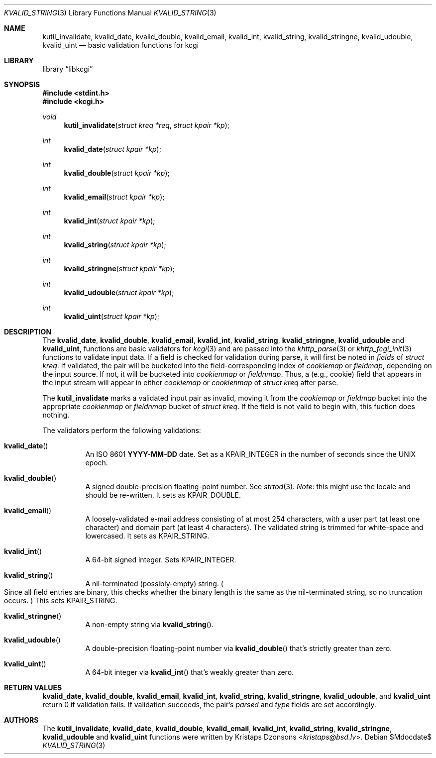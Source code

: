 .\"	$Id$
.\"
.\" Copyright (c) 2014 Kristaps Dzonsons <kristaps@bsd.lv>
.\"
.\" Permission to use, copy, modify, and distribute this software for any
.\" purpose with or without fee is hereby granted, provided that the above
.\" copyright notice and this permission notice appear in all copies.
.\"
.\" THE SOFTWARE IS PROVIDED "AS IS" AND THE AUTHOR DISCLAIMS ALL WARRANTIES
.\" WITH REGARD TO THIS SOFTWARE INCLUDING ALL IMPLIED WARRANTIES OF
.\" MERCHANTABILITY AND FITNESS. IN NO EVENT SHALL THE AUTHOR BE LIABLE FOR
.\" ANY SPECIAL, DIRECT, INDIRECT, OR CONSEQUENTIAL DAMAGES OR ANY DAMAGES
.\" WHATSOEVER RESULTING FROM LOSS OF USE, DATA OR PROFITS, WHETHER IN AN
.\" ACTION OF CONTRACT, NEGLIGENCE OR OTHER TORTIOUS ACTION, ARISING OUT OF
.\" OR IN CONNECTION WITH THE USE OR PERFORMANCE OF THIS SOFTWARE.
.\"
.Dd $Mdocdate$
.Dt KVALID_STRING 3
.Os
.Sh NAME
.Nm kutil_invalidate ,
.Nm kvalid_date ,
.Nm kvalid_double ,
.Nm kvalid_email ,
.Nm kvalid_int ,
.Nm kvalid_string ,
.Nm kvalid_stringne ,
.Nm kvalid_udouble ,
.Nm kvalid_uint
.Nd basic validation functions for kcgi
.Sh LIBRARY
.Lb libkcgi
.Sh SYNOPSIS
.In stdint.h
.In kcgi.h
.Ft void
.Fn kutil_invalidate "struct kreq *req" "struct kpair *kp"
.Ft int
.Fn kvalid_date "struct kpair *kp"
.Ft int
.Fn kvalid_double "struct kpair *kp"
.Ft int
.Fn kvalid_email "struct kpair *kp"
.Ft int
.Fn kvalid_int "struct kpair *kp"
.Ft int
.Fn kvalid_string "struct kpair *kp"
.Ft int
.Fn kvalid_stringne "struct kpair *kp"
.Ft int
.Fn kvalid_udouble "struct kpair *kp"
.Ft int
.Fn kvalid_uint "struct kpair *kp"
.Sh DESCRIPTION
The
.Nm kvalid_date ,
.Nm kvalid_double ,
.Nm kvalid_email ,
.Nm kvalid_int ,
.Nm kvalid_string ,
.Nm kvalid_stringne ,
.Nm kvalid_udouble
and
.Nm kvalid_uint ,
functions are basic validators for
.Xr kcgi 3
and are passed into the
.Xr khttp_parse 3 or
.Xr khttp_fcgi_init 3
functions to validate input data.
If a field is checked for validation during parse, it will first be
noted in
.Va fields
of
.Vt "struct kreq" .
If validated, the pair will be bucketed into the field-corresponding
index of
.Va cookiemap
or
.Va fieldmap ,
depending on the input source.
If not, it will be bucketed into
.Va cookienmap
or
.Va fieldnmap .
Thus, a (e.g., cookie) field that appears in the input stream will
appear in either
.Va cookiemap
or
.Va cookienmap
of
.Vt "struct kreq"
after parse.
.Pp
The
.Nm kutil_invalidate
marks a validated input pair as invalid, moving it from the
.Va cookiemap
or
.Va fieldmap
bucket into the appropriate
.Va cookienmap
or
.Va fieldnmap
bucket of
.Vt "struct kreq" .
If the field is not valid to begin with, this fuction does nothing.
.Pp
The validators perform the following validations:
.Bl -tag -width Ds
.It Fn kvalid_date
An ISO 8601
.Li YYYY-MM-DD
date.
Set as a
.Dv KPAIR_INTEGER
in the number of seconds since the UNIX epoch.
.It Fn kvalid_double
A signed double-precision floating-point number.
See
.Xr strtod 3 .
.Em Note :
this might use the locale and should be re-written.
It sets as
.Dv KPAIR_DOUBLE .
.It Fn kvalid_email
A loosely-validated e-mail address consisting of at most 254 characters,
with a user part (at least one character) and domain part (at least 4
characters).
The validated string is trimmed for white-space and lowercased.
It sets as
.Dv KPAIR_STRING .
.It Fn kvalid_int
A 64-bit signed integer.
Sets
.Dv KPAIR_INTEGER .
.It Fn kvalid_string
A nil-terminated (possibly-empty) string.
.Po
Since all field entries are binary, this checks whether the binary
length is the same as the nil-terminated string, so no truncation
occurs.
.Pc
This sets
.Dv KPAIR_STRING .
.It Fn kvalid_stringne
A non-empty string via
.Fn kvalid_string .
.It Fn kvalid_udouble
A double-precision floating-point number via
.Fn kvalid_double
that's strictly greater than zero.
.It Fn kvalid_uint
A 64-bit integer via
.Fn kvalid_int
that's weakly greater than zero.
.El
.Sh RETURN VALUES
.Nm kvalid_date ,
.Nm kvalid_double ,
.Nm kvalid_email ,
.Nm kvalid_int ,
.Nm kvalid_string ,
.Nm kvalid_stringne ,
.Nm kvalid_udouble ,
and
.Nm kvalid_uint
return 0 if validation fails.
If validation succeeds, the pair's
.Va parsed
and
.Va type
fields are set accordingly.
.Sh AUTHORS
The
.Nm kutil_invalidate ,
.Nm kvalid_date ,
.Nm kvalid_double ,
.Nm kvalid_email ,
.Nm kvalid_int ,
.Nm kvalid_string ,
.Nm kvalid_stringne ,
.Nm kvalid_udouble
and
.Nm kvalid_uint
functions were written by
.An Kristaps Dzonsons Aq Mt kristaps@bsd.lv .
